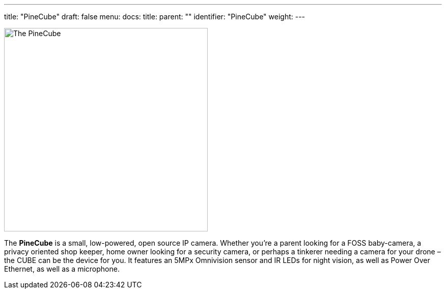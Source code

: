 ---
title: "PineCube"
draft: false
menu:
  docs:
    title:
    parent: ""
    identifier: "PineCube"
    weight: 
---

image:/documentation/images/PineCube.jpg[The PineCube,title="The PineCube",width=400]

The *PineCube* is a small, low-powered, open source IP camera. Whether you’re a parent looking for a FOSS baby-camera, a privacy oriented shop keeper, home owner looking for a security camera, or perhaps a tinkerer needing a camera for your drone – the CUBE can be the device for you. It features an 5MPx Omnivision sensor and IR LEDs for night vision, as well as Power Over Ethernet, as well as a microphone.


